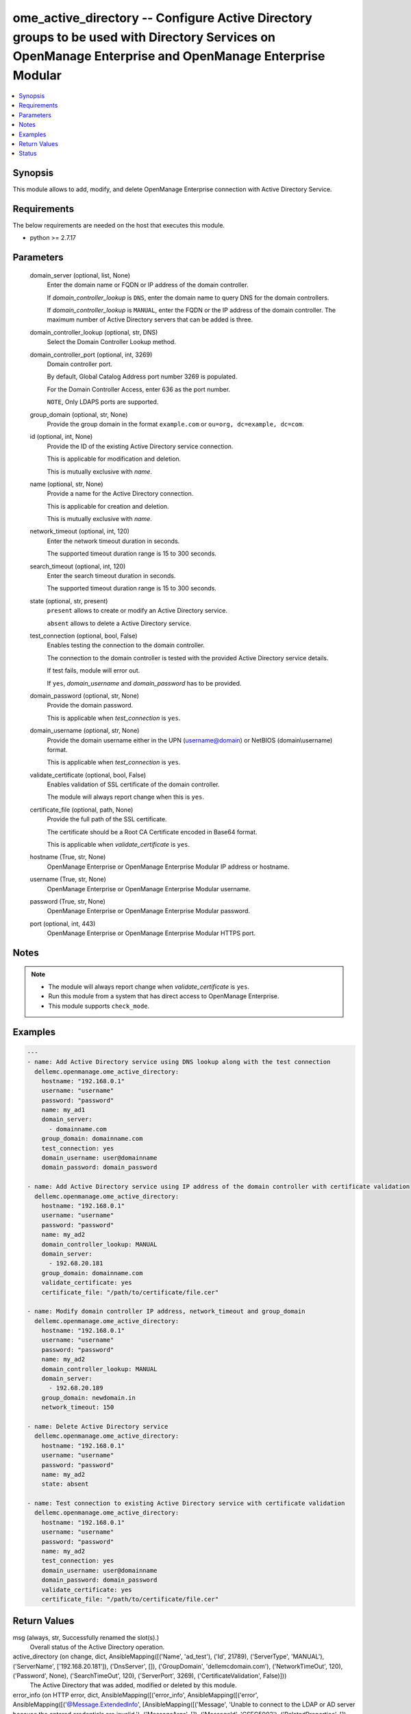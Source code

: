.. _ome_active_directory_module:


ome_active_directory -- Configure Active Directory groups to be used with Directory Services on OpenManage Enterprise and OpenManage Enterprise Modular
=======================================================================================================================================================

.. contents::
   :local:
   :depth: 1


Synopsis
--------

This module allows to add, modify, and delete OpenManage Enterprise connection with Active Directory Service.



Requirements
------------
The below requirements are needed on the host that executes this module.

- python >= 2.7.17



Parameters
----------

  domain_server (optional, list, None)
    Enter the domain name or FQDN or IP address of the domain controller.

    If *domain_controller_lookup* is ``DNS``, enter the domain name to query DNS for the domain controllers.

    If *domain_controller_lookup* is ``MANUAL``, enter the FQDN or the IP address of the domain controller. The maximum number of Active Directory servers that can be added is three.


  domain_controller_lookup (optional, str, DNS)
    Select the Domain Controller Lookup method.


  domain_controller_port (optional, int, 3269)
    Domain controller port.

    By default, Global Catalog Address port number 3269 is populated.

    For the Domain Controller Access, enter 636 as the port number.

    ``NOTE``, Only LDAPS ports are supported.


  group_domain (optional, str, None)
    Provide the group domain in the format ``example.com`` or ``ou=org, dc=example, dc=com``.


  id (optional, int, None)
    Provide the ID of the existing Active Directory service connection.

    This is applicable for modification and deletion.

    This is mutually exclusive with *name*.


  name (optional, str, None)
    Provide a name for the Active Directory connection.

    This is applicable for creation and deletion.

    This is mutually exclusive with *name*.


  network_timeout (optional, int, 120)
    Enter the network timeout duration in seconds.

    The supported timeout duration range is 15 to 300 seconds.


  search_timeout (optional, int, 120)
    Enter the search timeout duration in seconds.

    The supported timeout duration range is 15 to 300 seconds.


  state (optional, str, present)
    ``present`` allows to create or modify an Active Directory service.

    ``absent`` allows to delete a Active Directory service.


  test_connection (optional, bool, False)
    Enables testing the connection to the domain controller.

    The connection to the domain controller is tested with the provided Active Directory service details.

    If test fails, module will error out.

    If ``yes``, *domain_username* and *domain_password* has to be provided.


  domain_password (optional, str, None)
    Provide the domain password.

    This is applicable when *test_connection* is ``yes``.


  domain_username (optional, str, None)
    Provide the domain username either in the UPN (username@domain) or NetBIOS (domain\\username) format.

    This is applicable when *test_connection* is ``yes``.


  validate_certificate (optional, bool, False)
    Enables validation of SSL certificate of the domain controller.

    The module will always report change when this is ``yes``.


  certificate_file (optional, path, None)
    Provide the full path of the SSL certificate.

    The certificate should be a Root CA Certificate encoded in Base64 format.

    This is applicable when *validate_certificate* is ``yes``.


  hostname (True, str, None)
    OpenManage Enterprise or OpenManage Enterprise Modular IP address or hostname.


  username (True, str, None)
    OpenManage Enterprise or OpenManage Enterprise Modular username.


  password (True, str, None)
    OpenManage Enterprise or OpenManage Enterprise Modular password.


  port (optional, int, 443)
    OpenManage Enterprise or OpenManage Enterprise Modular HTTPS port.





Notes
-----

.. note::
   - The module will always report change when *validate_certificate* is ``yes``.
   - Run this module from a system that has direct access to OpenManage Enterprise.
   - This module supports ``check_mode``.




Examples
--------

.. code-block:: yaml+jinja

    
    ---
    - name: Add Active Directory service using DNS lookup along with the test connection
      dellemc.openmanage.ome_active_directory:
        hostname: "192.168.0.1"
        username: "username"
        password: "password"
        name: my_ad1
        domain_server:
          - domainname.com
        group_domain: domainname.com
        test_connection: yes
        domain_username: user@domainname
        domain_password: domain_password

    - name: Add Active Directory service using IP address of the domain controller with certificate validation
      dellemc.openmanage.ome_active_directory:
        hostname: "192.168.0.1"
        username: "username"
        password: "password"
        name: my_ad2
        domain_controller_lookup: MANUAL
        domain_server:
          - 192.68.20.181
        group_domain: domainname.com
        validate_certificate: yes
        certificate_file: "/path/to/certificate/file.cer"

    - name: Modify domain controller IP address, network_timeout and group_domain
      dellemc.openmanage.ome_active_directory:
        hostname: "192.168.0.1"
        username: "username"
        password: "password"
        name: my_ad2
        domain_controller_lookup: MANUAL
        domain_server:
          - 192.68.20.189
        group_domain: newdomain.in
        network_timeout: 150

    - name: Delete Active Directory service
      dellemc.openmanage.ome_active_directory:
        hostname: "192.168.0.1"
        username: "username"
        password: "password"
        name: my_ad2
        state: absent

    - name: Test connection to existing Active Directory service with certificate validation
      dellemc.openmanage.ome_active_directory:
        hostname: "192.168.0.1"
        username: "username"
        password: "password"
        name: my_ad2
        test_connection: yes
        domain_username: user@domainname
        domain_password: domain_password
        validate_certificate: yes
        certificate_file: "/path/to/certificate/file.cer"



Return Values
-------------

msg (always, str, Successfully renamed the slot(s).)
  Overall status of the Active Directory operation.


active_directory (on change, dict, AnsibleMapping([('Name', 'ad_test'), ('Id', 21789), ('ServerType', 'MANUAL'), ('ServerName', ['192.168.20.181']), ('DnsServer', []), ('GroupDomain', 'dellemcdomain.com'), ('NetworkTimeOut', 120), ('Password', None), ('SearchTimeOut', 120), ('ServerPort', 3269), ('CertificateValidation', False)]))
  The Active Directory that was added, modified or deleted by this module.


error_info (on HTTP error, dict, AnsibleMapping([('error_info', AnsibleMapping([('error', AnsibleMapping([('@Message.ExtendedInfo', [AnsibleMapping([('Message', 'Unable to connect to the LDAP or AD server because the entered credentials are invalid.'), ('MessageArgs', []), ('MessageId', 'CSEC5002'), ('RelatedProperties', []), ('Resolution', 'Make sure the server input configuration are valid and retry the operation.'), ('Severity', 'Critical')])]), ('code', 'Base.1.0.GeneralError'), ('message', 'A general error has occurred. See ExtendedInfo for more information.')]))]))]))
  Details of the HTTP Error.





Status
------





Authors
~~~~~~~

- Jagadeesh N V(@jagadeeshnv)

